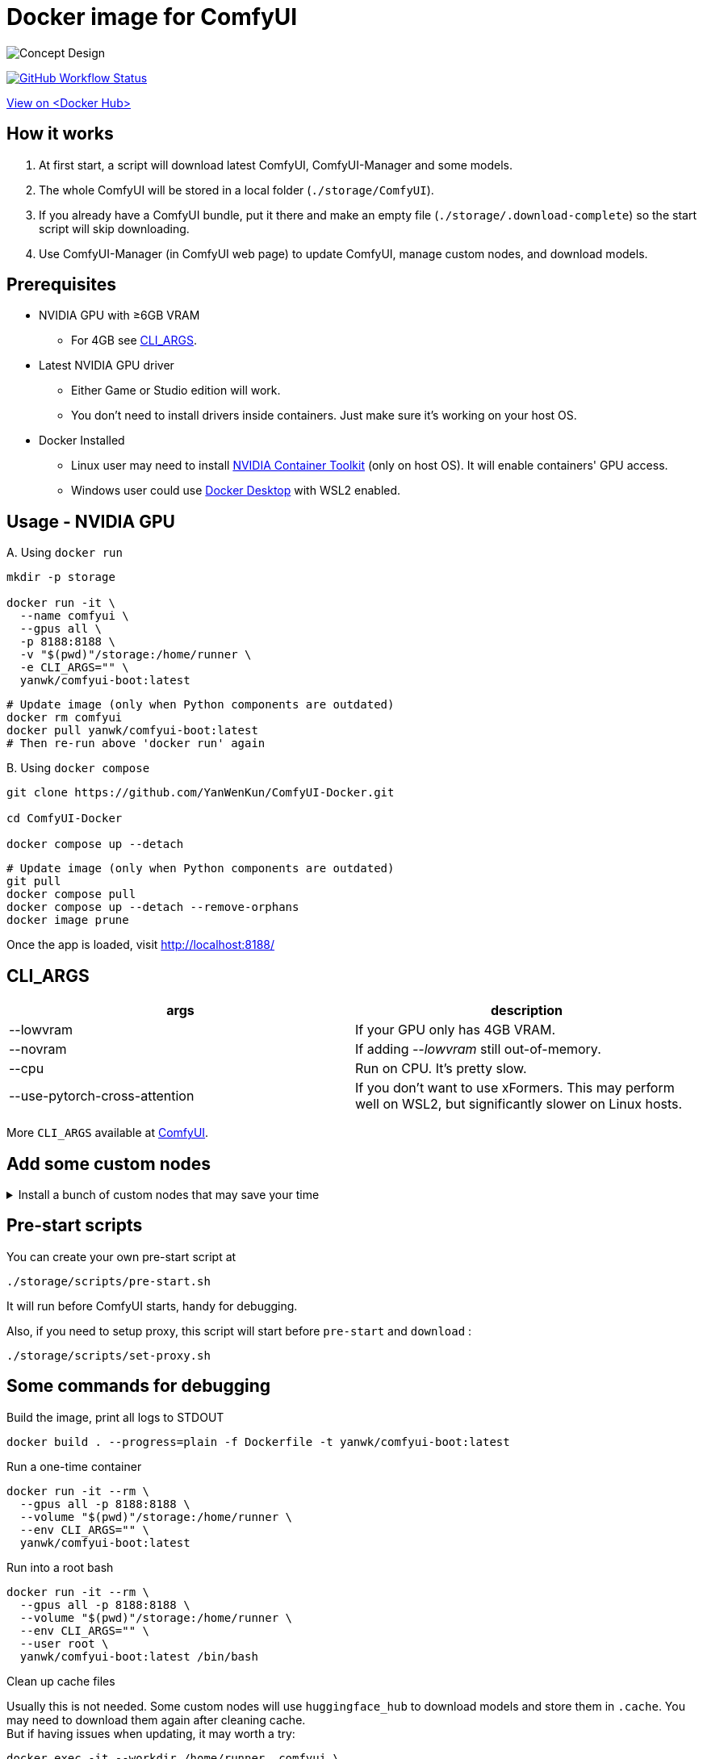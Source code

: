 # Docker image for ComfyUI

image::../docs/chart-concept.svg["Concept Design"]

image:https://github.com/YanWenKun/ComfyUI-Docker/actions/workflows/build-cu121.yml/badge.svg["GitHub Workflow Status",link="https://github.com/YanWenKun/ComfyUI-Docker/actions/workflows/build-cu121.yml"]

https://hub.docker.com/repository/docker/yanwk/comfyui-boot/tags?name=cu121[View on <Docker Hub>]


## How it works

1. At first start, a script will download latest ComfyUI, ComfyUI-Manager and some models.
2. The whole ComfyUI will be stored in a local folder (`./storage/ComfyUI`).
3. If you already have a ComfyUI bundle, put it there and make an empty file (`./storage/.download-complete`) so the start script will skip downloading.
4. Use ComfyUI-Manager (in ComfyUI web page) to update ComfyUI, manage custom nodes, and download models.


## Prerequisites

* NVIDIA GPU with ≥6GB VRAM
** For 4GB see <<cli-args, CLI_ARGS>>.

* Latest NVIDIA GPU driver
** Either Game or Studio edition will work.
** You don't need to install drivers inside containers. Just make sure it's working on your host OS.

* Docker Installed
** Linux user may need to install https://docs.nvidia.com/datacenter/cloud-native/container-toolkit/latest/install-guide.html[NVIDIA Container Toolkit] (only on host OS). It will enable containers' GPU access.
** Windows user could use https://www.docker.com/products/docker-desktop/[Docker Desktop] with WSL2 enabled.


## Usage - NVIDIA GPU

.A. Using `docker run`
[source,sh]
----
mkdir -p storage

docker run -it \
  --name comfyui \
  --gpus all \
  -p 8188:8188 \
  -v "$(pwd)"/storage:/home/runner \
  -e CLI_ARGS="" \
  yanwk/comfyui-boot:latest
----

[source,sh]
----
# Update image (only when Python components are outdated)
docker rm comfyui
docker pull yanwk/comfyui-boot:latest
# Then re-run above 'docker run' again
----

.B. Using `docker compose`
[source,sh]
----
git clone https://github.com/YanWenKun/ComfyUI-Docker.git

cd ComfyUI-Docker

docker compose up --detach
----

[source,sh]
----
# Update image (only when Python components are outdated)
git pull
docker compose pull
docker compose up --detach --remove-orphans
docker image prune
----

Once the app is loaded, visit http://localhost:8188/


[[cli-args]]
## CLI_ARGS

[cols="1,1"]
|===
|args |description

|--lowvram
|If your GPU only has 4GB VRAM.

|--novram
|If adding __--lowvram__ still out-of-memory.

|--cpu
|Run on CPU. It's pretty slow.

|--use-pytorch-cross-attention
|If you don't want to use xFormers. This may perform well on WSL2, but significantly slower on Linux hosts.
|===

More `CLI_ARGS` available at 
https://github.com/comfyanonymous/ComfyUI/blob/master/comfy/cli_args.py[ComfyUI].


## Add some custom nodes

.Install a bunch of custom nodes that may save your time
[%collapsible]
====
Note that most dependencies are bundled in the image, you don't need to manually install them.

[source,sh]
----
cd ComfyUI/custom_nodes/

gcs='git clone --depth=1 --no-tags --recurse-submodules --shallow-submodules'

# Workspace
$gcs https://github.com/11cafe/comfyui-workspace-manager.git
$gcs https://github.com/AIGODLIKE/AIGODLIKE-ComfyUI-Translation.git
$gcs https://github.com/crystian/ComfyUI-Crystools-save.git
$gcs https://github.com/crystian/ComfyUI-Crystools.git

# General
$gcs https://github.com/bash-j/mikey_nodes.git
$gcs https://github.com/chrisgoringe/cg-use-everywhere.git
$gcs https://github.com/cubiq/ComfyUI_essentials.git
$gcs https://github.com/Derfuu/Derfuu_ComfyUI_ModdedNodes.git
$gcs https://github.com/jags111/efficiency-nodes-comfyui.git
$gcs https://github.com/kijai/ComfyUI-KJNodes.git
$gcs https://github.com/pythongosssss/ComfyUI-Custom-Scripts.git
$gcs https://github.com/rgthree/rgthree-comfy.git
$gcs https://github.com/shiimizu/ComfyUI_smZNodes.git
$gcs https://github.com/Suzie1/ComfyUI_Comfyroll_CustomNodes.git

# Control
$gcs https://github.com/cubiq/ComfyUI_InstantID.git
$gcs https://github.com/cubiq/ComfyUI_IPAdapter_plus.git
$gcs https://github.com/Fannovel16/comfyui_controlnet_aux.git
$gcs https://github.com/florestefano1975/comfyui-portrait-master.git
$gcs https://github.com/Gourieff/comfyui-reactor-node.git
$gcs https://github.com/huchenlei/ComfyUI-layerdiffuse.git
$gcs https://github.com/Kosinkadink/ComfyUI-Advanced-ControlNet.git
$gcs https://github.com/ltdrdata/ComfyUI-Impact-Pack.git
$gcs https://github.com/ltdrdata/ComfyUI-Inspire-Pack.git
$gcs https://github.com/mcmonkeyprojects/sd-dynamic-thresholding.git
$gcs https://github.com/storyicon/comfyui_segment_anything.git
$gcs https://github.com/twri/sdxl_prompt_styler.git

# Video
$gcs https://github.com/Fannovel16/ComfyUI-Frame-Interpolation.git
$gcs https://github.com/FizzleDorf/ComfyUI_FizzNodes.git
$gcs https://github.com/Kosinkadink/ComfyUI-AnimateDiff-Evolved.git
$gcs https://github.com/Kosinkadink/ComfyUI-VideoHelperSuite.git
$gcs https://github.com/melMass/comfy_mtb.git
$gcs https://github.com/MrForExample/ComfyUI-AnimateAnyone-Evolved.git

# More
$gcs https://github.com/cubiq/ComfyUI_FaceAnalysis.git
$gcs https://github.com/pythongosssss/ComfyUI-WD14-Tagger.git
$gcs https://github.com/SLAPaper/ComfyUI-Image-Selector.git
$gcs https://github.com/ssitu/ComfyUI_UltimateSDUpscale.git
----

Another note is this image doesn't bundled deps for
https://github.com/WASasquatch/was-node-suite-comfyui[WAS Node Suite],
because it has some deps version
https://github.com/WASasquatch/was-node-suite-comfyui/blob/main/requirements.txt[fixed],
and is not under active development. +
However, the image's script only install one custom node (ComfyUI-Manager). You can safely install WAS NS via ComfyUI-Manager in a new deployment. +
If anything conflicts, just delete unwanted custom nodes and `.local` (or `local`) folder, and update/try-fix/reinstall custom nodes in ComfyUI-Manager.
====


## Pre-start scripts

You can create your own pre-start script at
----
./storage/scripts/pre-start.sh
----
It will run before ComfyUI starts, handy for debugging.

Also, if you need to setup proxy, this script will start before `pre-start` and `download` :
----
./storage/scripts/set-proxy.sh
----


// [[podman]]
// ## Run with Podman

// Podman is root-less by default. And https://www.tutorialworks.com/podman-rootless-volumes/[it's tricky] to bind-mount volume as non-root user inside rootless container. 
// https://docs.podman.io/en/latest/markdown/podman-run.1.html#mount-type-type-type-specific-option[Options] provided by Podman will chown files on host space, which probably is undesirable.

// Recommend three different ways to workaround:

// ### 1. Go "root-ful" just like Docker

// .Expand details
// [%collapsible]
// ====
// The straightforward way. By adding `sudo` you go from rootless to rootful. And everything else would be the same as using Docker.

// Note that sudo Podman will download images to root space. If you already downloaded the image in current user, you can local-copy it: +
// `sudo podman image scp username@localhost::docker.io/yanwk/comfyui-boot:latest`

// [source,sh]
// ----
// mkdir -p storage

// sudo podman run -it --rm \
//   --name comfyui-rootful \
//   --device nvidia.com/gpu=all \
//   --security-opt label=disable \
//   -p 8188:8188 \
//   -v "$(pwd)"/storage:/home/runner \
//   -e CLI_ARGS="" \
//   docker.io/yanwk/comfyui-boot
// ----
// ====

// ### 2. Run as root inside container

// .Expand details
// [%collapsible]
// ====
// The rootless way, no sudo needed. Inside the pod, Podman will mount volume as root, scripts will run as root. And from the host side, we see files keep their original ownership.

// [source,sh]
// ----
// mkdir -p storage

// podman run -it --rm \
//   --name comfyui-rootless \
//   --device nvidia.com/gpu=all \
//   --security-opt label=disable \
//   -p 8188:8188 \
//   -v "$(pwd)"/storage:/root \
//   --user root \
//   --workdir /root \
//   -e CLI_ARGS="" \
//   docker.io/yanwk/comfyui-boot:latest \
//   /bin/bash /home/scripts/root-wrapper.sh
// ----
// ====

// ### 3. Use link:megapak/README.adoc[megapak] image

// This image was built for rootless.


## Some commands for debugging

.Build the image, print all logs to STDOUT
[source,sh]
----
docker build . --progress=plain -f Dockerfile -t yanwk/comfyui-boot:latest
----

.Run a one-time container
[source,sh]
----
docker run -it --rm \
  --gpus all -p 8188:8188 \
  --volume "$(pwd)"/storage:/home/runner \
  --env CLI_ARGS="" \
  yanwk/comfyui-boot:latest
----

.Run into a root bash
[source,sh]
----
docker run -it --rm \
  --gpus all -p 8188:8188 \
  --volume "$(pwd)"/storage:/home/runner \
  --env CLI_ARGS="" \
  --user root \
  yanwk/comfyui-boot:latest /bin/bash
----

.Clean up cache files
Usually this is not needed. 
Some custom nodes will use `huggingface_hub` to download models and store them in `.cache`.
You may need to download them again after cleaning cache. +
But if having issues when updating, it may worth a try:

[source,sh]
----
docker exec -it --workdir /home/runner  comfyui \
  rm -rf .cache/ .config/ .local/ .nv/ bin/ include/ lib/ lib64 pyvenv.cfg

docker restart comfyui
----

